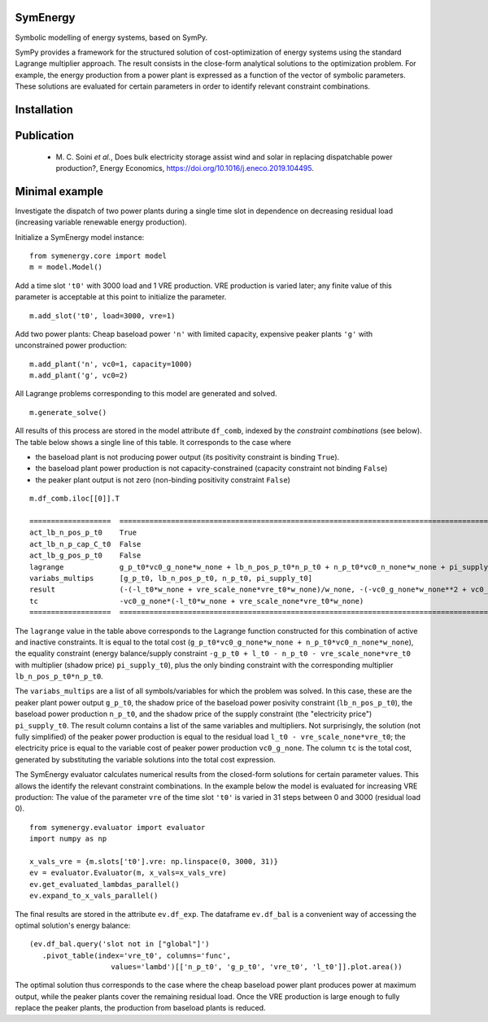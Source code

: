 =============================
SymEnergy 
=============================

Symbolic modelling of energy systems, based on SymPy.

SymPy provides a framework for the structured solution of cost-optimization of energy systems using 
the standard Lagrange multiplier approach. The result consists in the close-form
analytical solutions to the optimization problem. For example, the energy production
from a power plant is expressed as
a function of the vector of symbolic parameters. These solutions are evaluated
for certain parameters in order to identify relevant constraint combinations.

============
Installation
============

.. _label_example_minimal:

============
Publication
============

  * \M. C. Soini *et al.*, Does bulk electricity storage assist wind and solar in replacing dispatchable power production?, Energy Economics, `<https://doi.org/10.1016/j.eneco.2019.104495>`_. 

===============
Minimal example
===============

Investigate the dispatch of two power plants 
during a single time slot in dependence on decreasing residual load 
(increasing variable renewable energy production).

Initialize a SymEnergy model instance:

::

    from symenergy.core import model
    m = model.Model()

Add a time slot ``'t0'`` with 3000 load and 1 VRE production. VRE production 
is varied later; any finite value of this parameter is acceptable at this point to initialize the parameter.

::

    m.add_slot('t0', load=3000, vre=1)

Add two power plants: Cheap baseload power ``'n'`` with limited capacity, expensive peaker plants ``'g'`` with unconstrained power production:

::

    m.add_plant('n', vc0=1, capacity=1000)
    m.add_plant('g', vc0=2)

All Lagrange problems corresponding to this model are generated and solved.

::

    m.generate_solve()


All results of this process are stored in the model attribute ``df_comb``, indexed by the *constraint combinations* (see below). The table below shows a single line of this table. It corresponds to the case where 

* the baseload plant is not producing power output (its positivity constraint is binding ``True``). 
* the baseload plant power production is not capacity-constrained (capacity constraint not binding ``False``) 
* the peaker plant output is not zero (non-binding positivity constraint ``False``)


::
    
    m.df_comb.iloc[[0]].T 

    ===================  ==================================================================================================================================================
    act_lb_n_pos_p_t0    True
    act_lb_n_p_cap_C_t0  False
    act_lb_g_pos_p_t0    False
    lagrange             g_p_t0*vc0_g_none*w_none + lb_n_pos_p_t0*n_p_t0 + n_p_t0*vc0_n_none*w_none + pi_supply_t0*w_none*(-g_p_t0 + l_t0 - n_p_t0 - vre_scale_none*vre_t0)
    variabs_multips      [g_p_t0, lb_n_pos_p_t0, n_p_t0, pi_supply_t0]
    result               (-(-l_t0*w_none + vre_scale_none*vre_t0*w_none)/w_none, -(-vc0_g_none*w_none**2 + vc0_n_none*w_none**2)/w_none, 0, vc0_g_none)
    tc                   -vc0_g_none*(-l_t0*w_none + vre_scale_none*vre_t0*w_none)
    ===================  ==================================================================================================================================================

The ``lagrange`` value in the table above  corresponds to the Lagrange function constructed for this combination of active and inactive constraints. It is equal to the total cost (``g_p_t0*vc0_g_none*w_none + n_p_t0*vc0_n_none*w_none``), the equality constraint (energy balance/supply constraint ``-g_p_t0 + l_t0 - n_p_t0 - vre_scale_none*vre_t0`` with multiplier (shadow price) ``pi_supply_t0``), plus the only  binding constraint with the corresponding multiplier ``lb_n_pos_p_t0*n_p_t0``.


The ``variabs_multips`` are a list of all symbols/variables for which the problem was solved. In this case, these are the peaker plant power output ``g_p_t0``, the shadow price of the baseload power posivity constraint (``lb_n_pos_p_t0``), the baseload power production ``n_p_t0``, and the shadow price of the supply constraint (the "electricity price") ``pi_supply_t0``. The result column contains a list of the same variables and multipliers. Not surprisingly, the solution (not fully simplified) of the peaker power production is equal to the residual load ``l_t0 - vre_scale_none*vre_t0``; the electricity price is equal to the variable cost of peaker power production ``vc0_g_none``. The column ``tc`` is the total cost, generated by substituting the variable solutions into the total cost expression.

The SymEnergy evaluator calculates numerical results from the closed-form solutions for certain parameter values. This allows the identify the relevant constraint combinations. In the example below the model is evaluated for increasing VRE production: The value of the parameter ``vre`` of the time slot ``'t0'`` is varied in 31 steps between 0 and 3000 (residual load 0). 

::
    
    from symenergy.evaluator import evaluator
    import numpy as np

    x_vals_vre = {m.slots['t0'].vre: np.linspace(0, 3000, 31)}
    ev = evaluator.Evaluator(m, x_vals=x_vals_vre)
    ev.get_evaluated_lambdas_parallel()
    ev.expand_to_x_vals_parallel()

The final results are stored in the attribute ``ev.df_exp``. The dataframe ``ev.df_bal`` is a convenient way of accessing the optimal solution's energy balance:

::

    (ev.df_bal.query('slot not in ["global"]')
       .pivot_table(index='vre_t0', columns='func',
                       values='lambd')[['n_p_t0', 'g_p_t0', 'vre_t0', 'l_t0']].plot.area())


.. image:: docs/source/_static/minimal_balance.png
    :align: center
    :alt: minimal balance


The optimal solution thus corresponds to the case where the cheap baseload power plant produces power at maximum output, while the peaker plants cover the remaining residual load. Once the VRE production is large enough to fully replace the peaker plants, the production from baseload plants is reduced.

